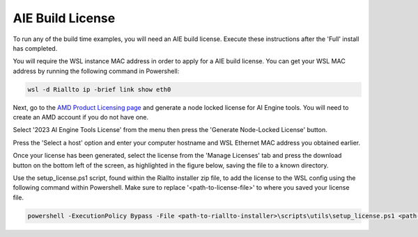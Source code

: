 .. _prerequisites-aie-license:

AIE Build License
=================

To run any of the build time examples, you will need an AIE build license. Execute these instructions after the 'Full' install has completed.

You will require the WSL instance MAC address in order to apply for a AIE build license. You can get your WSL MAC address by running the following command in Powershell:

.. code-block:: console

    wsl -d Riallto ip -brief link show eth0

Next, go to the `AMD Product Licensing page <https://www.xilinx.com/getlicense>`_ and generate a node locked license for AI Engine tools. You will need to create an AMD account if you do not have one.

Select '2023 AI Engine Tools License' from the menu then press the 'Generate Node-Locked License' button.

.. image:: ./images/png/aie_license_1.png

Press the 'Select a host' option and enter your computer hostname and WSL Ethernet MAC address you obtained earlier.

.. image:: ./images/png/aie_license_2.png

Once your license has been generated, select the license from the 'Manage Licenses' tab and press the download button on the bottom left of the screen, as highlighted in the figure below, saving the file to a known directory.

.. image:: ./images/png/aie_license_3.png

Use the setup_license.ps1 script, found within the Riallto installer zip file, to add the license to the WSL config using the following command within Powershell. Make sure to replace '<path-to-license-file>' to where you saved your license file.

.. code-block:: console

    powershell -ExecutionPolicy Bypass -File <path-to-riallto-installer>\scripts\utils\setup_license.ps1 <path-to-license-file\Xilinx.lic>